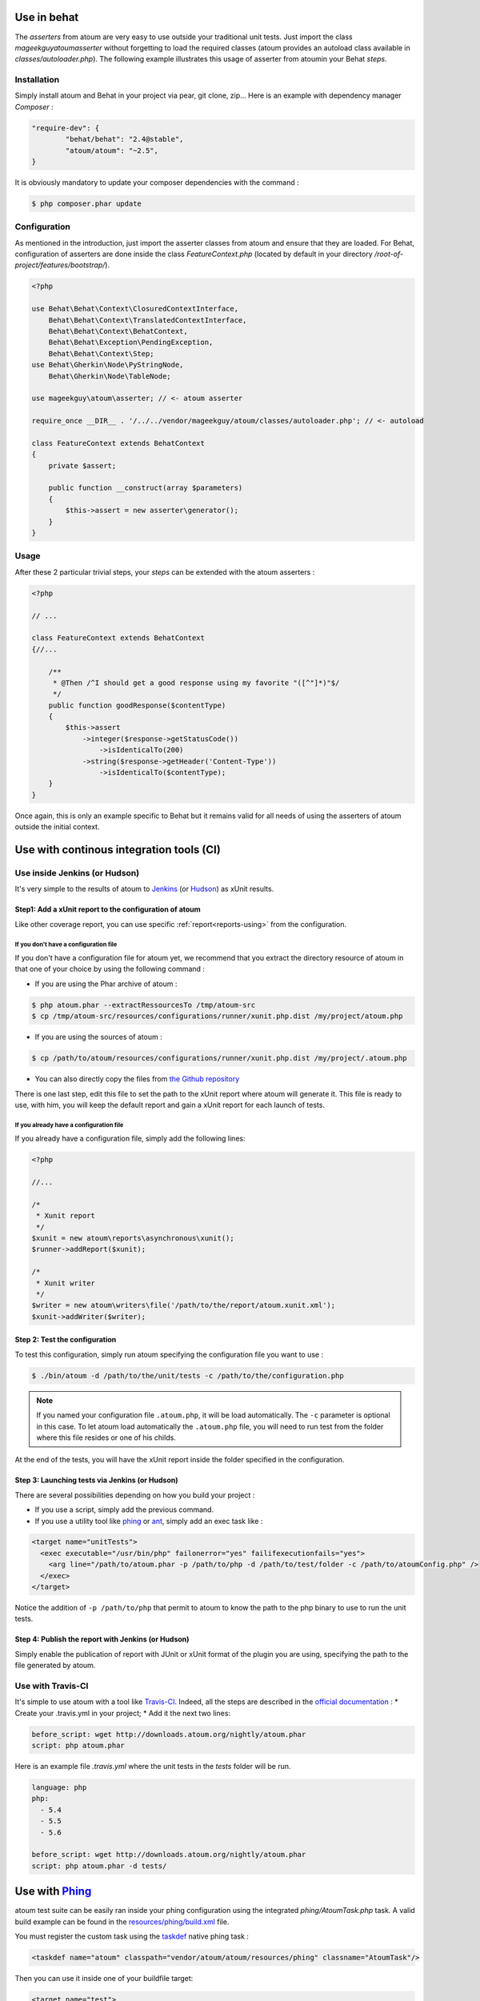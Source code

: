
.. _cookbook_utilisation_behat:

Use in behat
************

The *asserters* from atoum are very easy to use outside your traditional unit tests. Just import the class *mageekguy\atoum\asserter* without forgetting to load the required classes (atoum provides an autoload class available in *classes/autoloader.php*).
The following example illustrates this usage of asserter from atoumin your Behat *steps*.

Installation
============

Simply install atoum and Behat in your project via pear, git clone, zip... Here is an example with dependency manager *Composer* :

.. code-block:: json

   "require-dev": {
           "behat/behat": "2.4@stable",
           "atoum/atoum": "~2.5",
   }

It is obviously mandatory to update  your composer dependencies with the command :

.. code-block:: shell

   $ php composer.phar update


Configuration
=============

As mentioned in the introduction, just import the asserter classes from atoum and ensure that they are loaded. For Behat, configuration of asserters are done inside the class *FeatureContext.php* (located by default in your directory */root-of-project/features/bootstrap/*).

.. code-block:: php

   <?php

   use Behat\Behat\Context\ClosuredContextInterface,
       Behat\Behat\Context\TranslatedContextInterface,
       Behat\Behat\Context\BehatContext,
       Behat\Behat\Exception\PendingException,
       Behat\Behat\Context\Step;
   use Behat\Gherkin\Node\PyStringNode,
       Behat\Gherkin\Node\TableNode;

   use mageekguy\atoum\asserter; // <- atoum asserter

   require_once __DIR__ . '/../../vendor/mageekguy/atoum/classes/autoloader.php'; // <- autoload

   class FeatureContext extends BehatContext
   {
       private $assert;

       public function __construct(array $parameters)
       {
           $this->assert = new asserter\generator();
       }
   }


Usage
=====

After these 2 particular trivial steps, your *steps* can be extended with the atoum asserters :

.. code-block:: php

   <?php

   // ...

   class FeatureContext extends BehatContext
   {//...

       /**
        * @Then /^I should get a good response using my favorite "([^"]*)"$/
        */
       public function goodResponse($contentType)
       {
           $this->assert
               ->integer($response->getStatusCode())
                   ->isIdenticalTo(200)
               ->string($response->getHeader('Content-Type'))
                   ->isIdenticalTo($contentType);
       }
   }

Once again, this is only an example specific to Behat but it remains valid for all needs of using the asserters of atoum outside the initial context.



.. _cookbook_utilisation_ci:

Use with continous integration tools (CI)
*****************************************

.. _cookbook_utilisation_jenkins:

Use inside Jenkins (or Hudson)
==============================

It's very simple to  the results of atoum to `Jenkins <http://jenkins-ci.org/>`_ (or `Hudson <http://hudson-ci.org/>`_) as xUnit results.


Step1: Add a xUnit report to the configuration of atoum
-------------------------------------------------------

Like other coverage report, you can use specific :ref:`report<reports-using>` from the configuration.

If you don't have a configuration file
""""""""""""""""""""""""""""""""""""""

If you don't have a configuration file for atoum yet, we recommend that you extract the directory resource of atoum in that one of your choice by using the following command :

* If you are using the Phar archive of atoum :

.. code-block:: shell

   $ php atoum.phar --extractRessourcesTo /tmp/atoum-src
   $ cp /tmp/atoum-src/resources/configurations/runner/xunit.php.dist /my/project/atoum.php

* If you are using the sources of atoum :

.. code-block:: shell

   $ cp /path/to/atoum/resources/configurations/runner/xunit.php.dist /my/project/.atoum.php

* You can also directly copy the files from `the Github repository <https://github.com/atoum/atoum/blob/master/resources/configurations/runner/xunit.php.dist>`_

There is one last step, edit this file to set the path to the xUnit report where atoum will generate it. This file is ready to use, with him, you will keep the default report and gain a xUnit report for each launch of tests.


If you already have a configuration file
""""""""""""""""""""""""""""""""""""""""

If you already have a configuration file, simply add the following lines:

.. code-block:: php

   <?php

   //...

   /*
    * Xunit report
    */
   $xunit = new atoum\reports\asynchronous\xunit();
   $runner->addReport($xunit);

   /*
    * Xunit writer
    */
   $writer = new atoum\writers\file('/path/to/the/report/atoum.xunit.xml');
   $xunit->addWriter($writer);


Step 2: Test the configuration
------------------------------

To test this configuration, simply run atoum specifying the configuration file you want to use :

.. code-block:: shell

   $ ./bin/atoum -d /path/to/the/unit/tests -c /path/to/the/configuration.php

.. note::
   If you named your configuration file  ``.atoum.php``, it will be load automatically. The ``-c`` parameter is optional in this case.
   To let atoum load automatically the ``.atoum.php`` file, you will need to run test from the folder where this file resides or one of his childs.

At the end of the tests, you will have the xUnit report inside the folder specified in the configuration.


Step 3: Launching tests via Jenkins (or Hudson)
-----------------------------------------------

There are several possibilities depending on how you build your project :

* If you use a script, simply add the previous command.
* If you use a utility tool like `phing <https://www.phing.info/>`_ or `ant <http://ant.apache.org/>`_, simply add an exec task like :

.. code-block:: xml

   <target name="unitTests">
     <exec executable="/usr/bin/php" failonerror="yes" failifexecutionfails="yes">
       <arg line="/path/to/atoum.phar -p /path/to/php -d /path/to/test/folder -c /path/to/atoumConfig.php" />
     </exec>
   </target>

Notice the addition of ``-p /path/to/php`` that permit to atoum to know the path to the php binary to use to run the unit tests.


Step 4: Publish the report with Jenkins (or Hudson)
---------------------------------------------------

Simply enable the publication of report with JUnit or xUnit format of the plugin you are using, specifying the path to the file generated by atoum.



.. _cookbook_utilisation_travis-ci:

Use with Travis-CI
==================

It's simple to use atoum with a tool like `Travis-CI <https://travis-ci.org>`_. Indeed, all the steps are described in the `official documentation <http://docs.travis-ci.com/user/languages/php/#Working-with-atoum>`_ :
* Create your .travis.yml in your project;
* Add it the next two lines:

.. code-block:: yaml

   before_script: wget http://downloads.atoum.org/nightly/atoum.phar
   script: php atoum.phar


Here is an example file `.travis.yml` where the unit tests in the `tests` folder will be run.

.. code-block:: yaml

   language: php
   php:
     - 5.4
     - 5.5
     - 5.6

   before_script: wget http://downloads.atoum.org/nightly/atoum.phar
   script: php atoum.phar -d tests/


.. _cookbook_utilisation_phing:

Use with `Phing <https://www.phing.info/>`_
*******************************************

atoum test suite can be easily ran inside your phing configuration using the integrated *phing/AtoumTask.php* task.
A valid build example can be found in the `resources/phing/build.xml <https://github.com/atoum/atoum/blob/master/resources/phing/build.xml>`_ file.

You must register the custom task using the `taskdef <https://www.phing.info/docs/guide/stable/TaskdefTask.html>`_ native phing task :

.. code-block:: xml

  <taskdef name="atoum" classpath="vendor/atoum/atoum/resources/phing" classname="AtoumTask"/>

Then you can use it inside one of your buildfile target:

.. code-block:: xml

    <target name="test">
      <atoum
        atoumautoloaderpath="vendor/atoum/atoum/classes/autoloader.php"
        phppath="/usr/bin/php"
        codecoverage="true"
        codecoveragereportpath="reports/html/"
        showcodecoverage="true"
        showmissingcodecoverage="true"
        maxchildren="5"
      >
        <fileset dir="tests/units/">
          <include name="**/*.php"/>
        </fileset>
      </atoum>
    </target>

The paths given in these examples have been taken from a standard composer installation. All the possible parameters
are defined below, you can change values or omit some to rely on defaults. There is three kind of parameters:

atoum configurations
====================

- :ref:`bootstrap<bootstrap_file>`: Bootstrap file to be included before executing each test method

  - default: ``.bootstrap.atoum.php``
- :ref:`atoumpharpath<archive-phar>`: If atoum is used as phar, path to the phar file
- :ref:`atoumautoloaderpath<autoloader_file>`: Autoloader file before executing each test method

  - default: ``.autoloader.atoum.php``
- :ref:`phppath<cli-options-php>`: Path to ``php`` executable
- :ref:`maxchildren<cli-options-max_children_number>`: Maximum number of sub-processus which will be run simultaneously

Flags
=====

- `codecoverage`: Enable code coverage (only possible if XDebug in installed)

  - default: ``false``
- `showcodecoverage`: Display code coverage report

  - default: ``true``
- `showduration`: Display test execution duration

  - default: ``true``
- `showmemory`: Display consumend memory

  - default: ``true``
- `showmissingcodecoverage`: Display missing code coverage

  - default: ``true``
- `showprogress`: Display test execution progress bar

  - default: ``true``
- `branchandpathcoverage`: Enable branch and path coverage

  - default: ``false``
- `telemetry <http://extensions.atoum.org/extensions/telemetry>`_: Enable telemetry report (`atoum/reports-extension` must be installed)

  - default: ``false``

Reports
=======

- `codecoveragexunitpath`: Path to xunit report file
- `codecoveragecloverpath`: Path to clover report file
- :ref:`Code Coverage Basic<report-html-basic>`

  - `codecoveragereportpath`: Path to HTML report
  - `codecoveragereporturl`: URL to HTML report
- :ref:`Code Coverage Tree Map<report-treemap>`:

  - `codecoveragetreemappath`: Path to tree map
  - `codecoveragetreemapurl`: URL to tree map
- `Code Coverage Advanced <http://extensions.atoum.org/extensions/reports>`_

  - `codecoveragereportextensionpath`: Path to HTML report
  - `codecodecoveragereportextensionurl`: URL to HTML report
- `Telemetry <http://extensions.atoum.org/extensions/telemetry>`_

  - `telemetryprojectname`: Name of telemetry report to be sent

